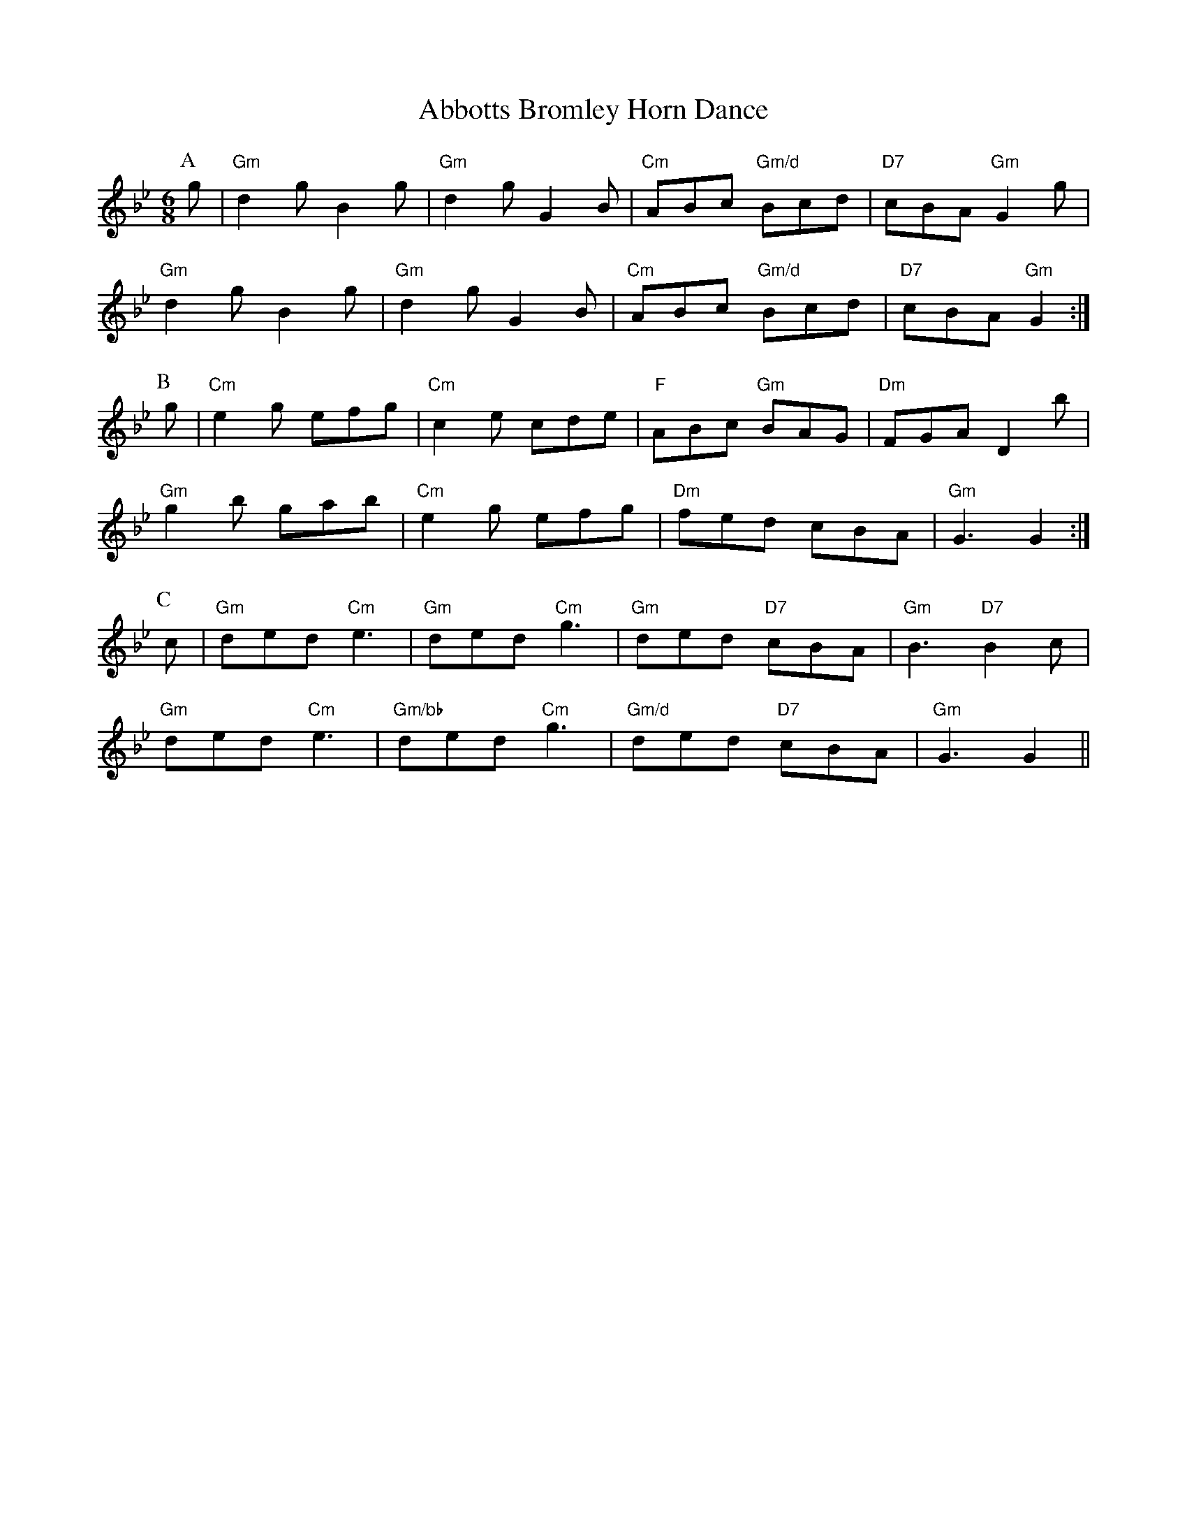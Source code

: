 
X: 1
T:Abbotts Bromley Horn Dance
% Nottingham Music Database
Y:ABC
S:EFDSS
M:6/8
K:Gm
P:A
g|"Gm"d2g B2g|"Gm"d2g G2B|"Cm"ABc "Gm/d"Bcd|"D7"cBA "Gm"G2g|
"Gm"d2g B2g|"Gm"d2g G2B|"Cm"ABc "Gm/d"Bcd|"D7"cBA "Gm"G2:|
P:B
g|"Cm"e2g efg|"Cm"c2e cde|"F"ABc "Gm"BAG|"Dm"FGA D2b|
"Gm"g2b gab|"Cm"e2g efg|"Dm"fed cBA|"Gm"G3 G2:|
P:C
c|"Gm"ded "Cm"e3|"Gm"ded "Cm"g3|"Gm"ded "D7"cBA|"Gm"B3 "D7"B2c|
"Gm"ded "Cm"e3|"Gm/bb"ded "Cm"g3|"Gm/d"ded "D7"cBA|"Gm"G3 G2||


X: 2
T:Abram Circle
% Nottingham Music Database
S:Trad
M:4/4
L:1/4
K:G
Q:1/4=180
D|:"G"GB/2c/2 "D7"de/2f/2|"G"ga "Em"b2|"G"gd "D7"d/2e/2d/2c/2|"G"B2 G2:||:
"C"ec eg/2e/2|"G"dB d2|"D7"Ad d/2e/2d/2c/2|[1"G"B2 "G7"d2:|[2"G"B2 G2||
M:6/8
L:1/8
Q:1/4=135
|:"D7"d2c"G"BAG |\
"D7"d2c"G"BAG |"C"e2dcBc |"C"e3g3 :|
"C"e2dcBc |"C"e3g3 |"Am"e2dcBc |"Am"e3gfe
|:"D"d2ef2g |"D"a2gfed |"C"e2g"D7"f2a |[1"G"g3gfe :|[2"G"g3G3||
M:4/4
L:1/4
Q:1/4=180
|:"G"GG/2G/2 BB|"G"dd g2|"G"dB "C"d/2c/2A/2B/2|"Am"cA "D7"G/2F/2E/2D/2|
M:4/4
L:1/4
"G"GG/2G/2 BB|"G"dd g2|"G"dB "D7"d/2c/2A/2F/2|[1"G"G2 GD:|[2"G"G2 Gd/2c/2||
|:"G"BG Bd|"D7"A3d/2c/2|"G"BG Bd|"D7"A3d/2c/2|"G"BG Bd|
"D7"A3/2B/2 AB/2c/2|"G"dB/2c/2 "D7"d/2c/2B/2A/2|[1"G"G2 Gd/2c/2:|[2"G"G3||


X: 3
T:Beaux of London City
% Nottingham Music Database
S:Adderbury [News] ch(AB3) 6
Y:ABCBCBCBCBCBC
M:9/8
K:F
P:A
C|
P:B
|:F3/2F/2F AGF A/2c3/2C|F2F A2G F2C|F3/2F/2F AGF A/2c3/2C|F3/2C/2F A2G F2C:|
P:C
c2B AGF Ac2|G2G G2A B3|c2B AGF A/2c3/2C|F3/2C/2F A2G F2C:|


X: 4
T:Blue Bells of Scotland
% Nottingham Music Database
S:[RD ex Blunt MSS] Ch(AB)6
Y:ABABC
M:4/4
L:1/4
K:G
P:A
D| g2 fe|d2 eF/2G/2|BB cA|G3 :|
P:B
d|BG Bd|gg eg|fd ec|d2 ef|g2 f|
P:C
e|


X: 5
T:Constant Billy
% Nottingham Music Database
S:Adderbury
Y:ABCDCBCD
M:6/8
K:A
P:A
E|
P:B
A2e c/2A3/2c|d2B G2E|
P:C
c3/2B/2A F2E|EFG A2E|
P:D
cde f3|Bcd e3|cde f3|Bcd e2(3e/2f/2g/2|a2e c/2A3/2c|d2B G2E||


X: 6
T:Lads a Bunchum
% Nottingham Music Database
S:Adderbury
Y:AB
M:2/2
K:F
P:A
FG|A3B ABcd|B2G2 G2AB|c2c2 cBAG|F2F2 F2:|
P:B
fe|d2c2 c2FG|A2A2 A2fe|d2c2 B2A2|G2F2 F2fe|
d2c2 c2FG|A2A2 A2fe|d2c2 A2F2|G2F2 F2:|F2|


X: 7
T:Highland Mary
% Nottingham Music Database
N:A(AB)4
Y:AABABABAB
S:Ascot via Coventry MM
M:4/4
L:1/4
K:G
P:A
D|"G"GG "D7"G/2F/2E/2D/2|"G"GA/2B/2 "C"cB/2c/2|"G"dd "C"A/2c/2B/2A/2|\
"Am"GF "D7"D2|
"G"GG "D7"G/2F/2E/2D/2|"G"GA/2B/2 "C"cB/2c/2|"G"dd "D7"A/2c/2B/2A/2|"G"G2 G||
P:B
B/2c/2|"G"dd dc/2B/2|"C"cc cB/2c/2|"G"de d/2c/2B/2A/2|"Am"GF "D7"D2|
"G"GG "D7"G/2F/2E/2D/2|"G"GA/2B/2 "C"cB/2c/2|"G"dd "D7"A/2c/2B/2A/2|"G"G2 G||


X: 8
T:Mrs Casey
% Nottingham Music Database
N:A(ABB)4
Y:AABBABBABBABB
S:Ascot via Coventry MM
M:6/8
K:D
P:A
"Bm"f2e d2B|BdB A2A|Bcd c2B|g3 f2e|d2B BdB|A2F A2A|Bcd e2f|d3 d3||
P:B
"D"d2e f2g|"D"aba "A7"a2f|"D"d2e f2g|"D7"a3 f2a|"G"b2a a2f|"G"g2g f3|
efe e2f|g3 f2e|d2B BdB|A2F A2A|Bcd e2f|d3 d3||


X: 9
T:Orange in Bloom
% Nottingham Music Database
N:A(ABBB)2(ACCC)2B
Y:AABBBABBBACCCACCCB
S:Ascot via Coventry MM
M:6/8
K:D
P:A
"D"dcd f2e|"G"d2B BdB|"D"ABA d2e|"D"fdd "A7"d2A|
"D"dcd f2e|"G"d2B BdB|"D"ABA d2e|fdd d3||
P:B
"D"fdf a2f|"A7"ede "D"f3|"D"faf "A"ede|"Bm"fdB "A7"A2A|
"D"dcd f2e|"G"d2B BdB|"D"ABA d2e|fdd d3||
P:C
"D"fdf a2f|"A7"ede "D"f3|\
M:4/4
L:1/4
"D"fa f2|"A"ed e2|"Bm"fd B2|\
M:6/8
L:1/8
"A7"A3 A3 |
"D"dcd f2e |"G"d2B BdB |"D"ABA d2e |fdd d3 ||


X: 10
T:Bonny Green Garters
% Nottingham Music Database
Y:BAAABCBC
S:Traditional Morris Farewell
M:6/8
K:D
P:A
A|"D"dcd AFA|"G"BcB "A7"A2(3A/2B/2c/2|"D"dcd "A/c+"efg|"Bm"fdf "A7"ecA|
"D"dcd AFA|"G"BcB "A7"A2(3A/2B/2c/2|"D"dcd "A7"efg|"D"f3 d2:|
K:G
P:B
d|"G"dcB "D7/a"AGF|"G/b"GAB "C"cde|"G"ded dcB|"A7"B3 "D7"A2d|
"G"dcB "D7/a"AGF|"G/b"GAB "C"cde|"G"ded dcB|"D7"A3 "G"G2:|
P:C
d|"G"dcB "D/f+"AGF|"Em"G3 "D7"A3|"G"dcB "D/f+"AGF|"Em"G3 "D7"A3|
"G"dcB "D7/a"AGF|"G/b"GAB "C"cde|"G"ded dcB|"D7"A3 "G"G2:|


X: 11
T:Cuckoo's Nest
% Nottingham Music Database
N:A(AABB)(AACC)
Y:AAABBAACC
S:Bledington
M:4/4
L:1/4
K:Gm
P:A
G/2A/2|"Gm"BB Gf|"Gm"dc/2B/2 "F"cc|"Gm""Bb"B/2A/2G "F"FG/2A/2|"Gm"BG G:|
P:B
d|"Gm"gg ga|"Gm"gd "C7"dd/2=e/2|"F"ff fg/2f/2|"C"=e/2f/2e/2d/2 c2|
"Gm"B/2c/2B/2A/2 Gf|"Gm"dc/2B/2 "F"cc|"Gm""Bb"B/2A/2G "F"FG/2A/2|"Gm"BG G:|
P:C
d|"D7"d2 "Gm"g2|"Cm/g"g2 "Gm"g2|"Gm"ag "Dm"f2|"Gm/d"d2 "Dm"d2|"C7"d=e "F"f2|\
"Bb/f"f2 "F"fa/2g/2|"C"=e/2f/2e/2d/2 c2|
"Gm"B/2c/2B/2A/2 Gf|"Gm"dc/2B/2 "F"cc|"Gm""Bb"B/2A/2G "F"FG/2A/2|"Gm"BG G:|


X: 12
T:Cuckoo's Nest
% Nottingham Music Database
S:Ilmington
P:AB
M:4/4
K:D
M:4/4
L:1/4
P:A
D/2E/2|"D"F/2G/2F/2E/2 Dd|"D"F/2G/2F/2E/2 Dd|"D"F/2G/2F/2E/2 "A7"D/2C/2D/2E/2|\
"D"FD D:|
P:B
(3D/2F/2A/2|"D"dd de/2d/2|"A"cA A3/2B/2|"C"=cc cd/2c/2|"G"B/2=c/2B/2A/2 G2|
"D"F/2G/2F/2E/2 Dd|"D"d/2B/2A/2F/2 "G"GE/2F/2|\
"D/a"G/2F/2E/2D/2 "A7"C/2D/2E/2G/2|"D"FD D:|


X: 13
T:Cuckoo's Nest
% Nottingham Music Database
S:Sherbourne
Y:AB
M:4/4
L:1/4
K:F
P:A
D/2E/2|"Dm"F/2G/2F/2E/2 Dd|"Dm"AA "C"G"Dm"A|"C"E/2G/2E/2D/2 CD/2E/2|\
"A7"FG "Dm"D:|
P:B
A|"Dm"dd de/2d/2|"A"^cA AA/2=B/2|"Am""C"cc cd/2c/2|"G"=BG G2|
"Dm"F/2G/2F/2E/2 Dd|"Dm"AA "C"G"Dm"A|"C"E/2G/2E/2D/2 CD/2E/2|"A7"FG "Dm"D:|


X: 14
T:The Forester
% Nottingham Music Database
N:A(ABB) times 4
Y:AABBABBABBABB
S:Fieldtown
M:4/4
L:1/4
K:D
P:A
(3A/2B/2c/2|"D"d/2c/2d/2e/2 d(3E/2F/2G/2|"D"A/2B/2A/2F/2 D(3A/2B/2c/2|\
"D"d/2c/2d/2e/2 f/2e/2d/2e/2|"Em"f/2e/2e/2d/2 "A7"e/2g/2f/2e/2|
"D"d/2c/2d/2e/2 d/2A/2F/2G/2|"D"A/2B/2A/2F/2 D(3E/2F/2G/2|\
"D"A/2B/2A/2G/2 F/2A/2d/2e/2|"D"f/2d/2"A7"e/2c/2 "D"d||
P:B
A/2G/2|"D"F/2A/2d/2A/2 F/2A/2d/2A/2|"G"BG G(3c/2B/2A/2|\
"E7"^G/2B/2e/2B/2 G/2B/2e/2B/2|
"A7"cA AG|"D"Fd dc|"G"B/2A/2B/2c/2 "A"de|"Bm"g/2f/2e/2d/2 "A7"c/2A/2B/2c/2|\
"D"dd d:|


X: 15
T:Jockey to the Fair
% Nottingham Music Database
S:McCuskers
Y:AB
M:6/8
K:G
P:A
D|"G"G2A B2c|"G"dge d2c|"G"BdB GFG|"Am"cBc ABc|
"D"d^cd "A7"efg|"D"f/2g/2af d2g|"Em"fed "A7"AB^c|"D7"d3 d2:|
P:B
(3e/2f/2g/2|"D"afd afd|"C"cBc "G"B2c|"G"dgd dgd|"C"cBc "G"Bcd|
"C"e2f gfe|"G"d2c Bcd|"C"edc "D"BcA|"Em"B2G "D7/f+"E2D|"G"GAG GBd|
"C"e2f gfe|"G"dBG A2B|"C""Em"E2F "D"G2A|"G"B2g "D"B2A|"G"G3 G2:|


X: 16
T:Leapfrog
% Nottingham Music Database
N:(ABB)4
Y:ABBABBABBABB
S:Bledington
M:4/4
L:1/4
K:Bb
P:A
F|"Bb"B3/2B/2 "Eb"Bc|"Bb"B2 "F7"FF|"Bb"DE "Eb"FG|"Bb"F2 "F7"FF|\
"Bb"B3/2B/2 "Eb"Bc|"Bb"B2 "F7"FF|"Bb"DE "Eb"FG|
"Bb"F2 "F7"FF|"Bb"B3/2B/2 "Eb"Bc|"Bb"B2 BB|"C7"AB cd|"F7"c2 c2|\
"Bb"B/2c/2d/2c/2 Bf/2e/2|"F7"dc "Bb"B||
P:B
c|"Bb"dd "Gm"d/2e/2f/2d/2|"Cm"ec "F7"c2|"Bb"dd/2c/2 Bd|\
"C7""Eb"c/2B/2A/2G/2 "F7""F"F2|
"Bb""Gm"BA/2G/2 FB|"Eb"cB/2A/2 "F"Bc|"Gm"dc/2B/2 "F7/a"A/2B/2c/2A/2|\
"Bb"B2 B:|


X: 17
T:Morning Star
% Nottingham Music Database
S:Bledington
Y:AB
M:4/4
L:1/4
K:G
P:A
G/2A/2|"Em"B/2c/2B/2G/2 EF/2G/2|"D"A/2c/2A/2F/2 DG/2A/2|\
"Em"B/2c/2B/2G/2 "Am"EA/2F/2|"D7"DG "G"G:|
P:B
G/2A/2|"G"BB dd|"C"e/2g/2f/2e/2 "D7"d/2c/2B/2A/2|"G"G/2A/2B/2c/2 dd|\
"C"e/2g/2f/2e/2 "D"d3/2c/2|
"G""Em"BB/2c/2 dd|"C"e/2g/2f/2e/2 "G"d/2B/2G|"Am"A/2B/2c/2A/2 "D7"F/2G/2A/2F/2|"G"DG G:|


X: 18
T:Morris Off
% Nottingham Music Database
S:Rattlebones
M:4/4
L:1/4
K:G
d|"G"g/2f/2g/2e/2 dg|"Am"a/2g/2f/2e/2 "D"d2|"C"c'a "G"bg|"D"a/2g/2f/2e/2 d2|
"Em"g/2f/2g/2e/2 dg|"C"a/2g/2f/2e/2 "D"d2|"C"c'/2b/2a/2g/2 "D7"f/2d/2e/2f/2|\
"G"gb g:|


X: 19
T:Morris Off
% Nottingham Music Database
S:Bidford
M:4/4
L:1/4
K:G
B/2c/2|"G"dd de|d3c|"G"BG GA|"D"F2 D2|"G"BG "D7"GA|"G"BG "D7"GA|"G"BG GA|\
"D"F2 D|


X: 20
T:Princess Royal
% Nottingham Music Database
Y:AAFBCBCB
S:Abingdon
M:4/4
L:1/4
K:G
P:A
d/2c/2|"G"B"D"A "G"Gd/2c/2|"G"B"D"A "G"Gg|"C"e3/2d/2 ce|"G"d3/2c/2 Bd|
"Am"cB AG|"D7"F/2G/2A/2F/2 Dd/2c/2|\
"G"B/2A/2B/2G/2 "D7"AF|"G"G2 G:|
P:F
G|
P:B
"C"e3/2e/2 ed|"C"ef g2|"C/e"gf ed|"G/d"B/2A/2G/2B/2 "D7"A2|\
"G"GG "D7"A3/2A/2|"G"B/2A/2G g3/2f/2|
"G"gd "C"e2|"G"dB "C"c2|"Am"cB AG|\
"D7"F/2G/2A/2F/2 Dd/2c/2|"G"B/2A/2B/2G/2 "D7"AF|"G"G4||
P:C
zz dc |"G"B2 "D"A2|"Em"G2 "D7"dc|"G"B2 "D"A2|"Em"G2 g2|"C"e3d|"C"c2 e2|"G"d3c|
M:2/4
"G"B3/2d/2|\
M:4/4
"Am"cB AG|"D7"F/2G/2A/2F/2 Dd/2c/2|\
"G"B/2A/2B/2G/2 "D7"AF|"G"G4||


X: 21
T:Princess Royal
% Nottingham Music Database
Y:AAFBCBCB
S:Bampton
M:4/4
L:1/4
K:Gm
P:A
d/2c/2|"Gm"B"D"A "Gm"Gd/2c/2|"Gm"B"D"A "Gm"GB/2d/2|"Cm"ec c/2d/2e/2c/2|\
"Gm"dd/2c/2 B/2A/2B/2d/2|cB AG|"Bb/d"F/2G/2F/2D/2 Bd/2c/2|"Cm"BA/2G/2 "D7"Fd|"Gm"G2 G:|
P:F
G|
P:B
"Gm"bb ba/2b/2|"Cm"c'c c2|"Gm"b/2a/2g/2f/2 "Cm"e/2d/2c/2B/2|"F"A/2c/2F F"D7"^F\
|"Gm"GG/2A/2 "D7"B/2B/2B/2c/2|
"Gm"dd g2|"Dm"fd "Cm"e2|"Dm"dB "Cm"c2|"Gm"d/2c/2B/2A/2 "D7"G/2A/2B/2c/2|\
"Gm"dG Gd/2c/2|"Cm"BA/2G/2 "D7"Fd|"Gm"G4:|
P:C
"Gm/bb"dc "Cm"B2|"D7"A2 "Gm"G2|"Gm/bb"dc "Cm"B2|"D7"A2 "Gm"G2|"Gm/bb"Bd "Cm"e2\
|"Cm"c2 cd|"Cm"ec "Gm"d2|
"Gm"B2 B/2A/2B/2d/2|cB AG|"Bb/d"F/2G/2F/2D/2 Bd/2c/2|\
"Cm"BA/2G/2 "D7"Fd|"Gm"G4:|


X: 22
T:Princess Royal
% Nottingham Music Database
Y:AAB
S:McCuskers
M:4/4
L:1/4
K:Am
P:A
e/2d/2|"Am"cB/2c/2 Ae/2^f/2|"Am"e/2d/2c/2B/2 A/2c/2e|"D"^fd df/2g/2|\
"Am"e/2d/2c/2B/2 cB/2A/2|
"G"Bg BG|"Am"A/2B/2A/2G/2 Ee/2d/2|"Am"c/2B/2A/2c/2 "Em"B/2A/2G/2B/2|"Am"A2 A:|
P:B
z|"Am"ea a/2g/2a/2b/2|"Am"a/2g/2e/2^f/2 "G"gd|"Am"e/2g/2^f/2a/2 g/2f/2e|\
"G"d/2c/2B/2A/2 GA/2B/2|
"Am"cc "D"dd|e/2^f/2g/2e/2 a/2b/2a/2g/2|"D"^fA fg/2f/2|"Am"eA "D"de/2d/2|
"Am"cB/2c/2 "Em"A/2B/2c/2d/2|"Am"eA Ae/2d/2|"Am"c/2B/2A/2c/2 "Em"B/2A/2G/2B/2|\
"Am"A2 A||


X: 23
T:Fieldtown Processional
% Nottingham Music Database
S:Fieldtown
M:4/4
L:1/4
Y:ABA
K:G
P:A
G/2A/2|"G"BA BG|"Am"AA A2|"D7"cB/2c/2 Ac|"G"BG "D7"G2|"G"B/2c/2d "C"ef|"G"gd "C"ec|\
"G"BG "D7"AF|"G"G2 G:|
P:B
d|"G"g2 gf|"C"fe e2|"A7"a3/2b/2 ag|"D7"fd d2|"G"gf gf|"C"ed eg|"D"fd "A7"e^c|\
"D7"dcB||


X: 24
T:Gisburn Processional
% Nottingham Music Database
S:Eric Foxley
Y:ASBSASBSAS
M:6/8
K:G
P:A
dc|"G"B2B BAB|"G"d2B BAB|"C"c2e g2e|"G"d2B BAB|
"Am"c2A "D7"AGA|"G"B2G G2B|"Am"A2B A2B|"D7"A2d d2c|
P:S
"G"B2B BAB|"G"d2B BAB|"C"c2e g2e|"G"d2B BAB|
"Am"c2A "D7"AGA|"G"B2G G2F|\
"C"E2e "D7"d2c|"G"B2G G||
P:B
Bc|"G"d2c Bcd|"C"e2f g2a|"G"b2a gfe|"G"d2B Bcd|
"C"e2e ecA|"G"d2d dBG|"Am"c2A B2G|"D7"F2A d2c||


X: 25
T:Tideswell Processional
% Nottingham Music Database
S:Eric Foxley
M:4/4
L:1/4
K:G
d|:"G"B/2d/2d/2g/2 g/2d/2d/2g/2|"C"g/2e/2"D7"d/2c/2 "G"BG:|
"C"c/2d/2(3e/2d/2c/2 "G"B/2d/2d|"C"c/2d/2(3e/2d/2c/2 "G"BG|\
"C"c/2d/2(3e/2d/2c/2 "G"B/2d/2d|"C"e/2g/2"D7"f/2a/2 "G"g||


X: 26
T:Wheatley Processional
% Nottingham Music Database
S:Eric Foxley
M:4/4
L:1/4
K:G
e|:"G"dB "C"A3/2E/2|"C"EE "G"D3/2D/2|"G"GB AG|"D"A2 "C"e2|"G"dB "C"A3/2G/2|
"C"AE "G"D3/2D/2|"G"GB AG|"G"d2 "D7"GG/2A/2|"G"Bd "C"g3/2e/2|"G"dB "D7"AG/2A/2|
"G"Bd gd|"C"e2 g3/2e/2|"G"dB "Am"A3/2E/2|"Am"EE "G"D3/2D/2|"G"GB AG|A2 e2:||


X: 27
T:Winster Processional
% Nottingham Music Database
S:Eric Foxley
M:4/4
L:1/4
K:G
d|"G"gd "D7"de/2f/2|"G"gd "D7"de/2f/2|"G"gd "D7"dc|[1"G"B2 G:|[2"G" B2 G2 ||
|:"C"ce ed/2c/2|"G"Bd dc/2B/2|"D7"A3/2B/2 cd|"G"B2 "G7"G2:|


X: 28
T:Sweet Jenny Jones
% Nottingham Music Database
S:Adderbury
M:3/4
L:1/4
Y:ABA
K:C
P:A
A/2B/2|cGE|C3/2D/2E|FAd|BGB|cGE|F3/2G/2A|GcB|c2:|
P:B
c/2d/2|ece|dBG|cAc|BGc/2d/2|ece|dBG|cBA|G2||


X: 29
T:Singing of the Travels
% Nottingham Music Database
S:Symondsbury
M:4/4
L:1/4
K:G
d3/2d/2 |"G"ed dB|"C"c2 d3/2c/2|"G"cB AG|"Am"GF "D7"ED|"G"G2 GA|"Em"B2 AG|\
"Am"D4-|"D7"D2 d3/2d/2|
"G"ed dB|"C"c2 d3/2c/2|"G"cB AG|"Am"d4-|"D"d2 dc|"G"Bd dd|"Am"d2 "D7"d2|"G"G4-\
|"G"G3||


X: 30
T:Valentine
% Nottingham Music Database
N:A(ABBB)(ACCC)A
Y:A ABBB ACCC A
S:Fieldtown
M:6/8
K:G
P:A
g|"C"gfe ede|"C"edc cBc|"G"dBg dBG|"Am"FAA "D"A2g|
"C"gfe ede|"C"edc cBc|"G"dBG "D7"DAF|"G"GAG G2||
P:B
B/2c/2|"G"ded dBd|"G"BGG G2A/2B/2|"C"cAc "G"BGB|"Am"FAA "D7"A2B/2c/2|
"G"ded dBd|"G"BGG GBd|"C"efg "G"dBd|"G"BGG G2||
P:C
B/2c/2|"G"ded dBd|"G"BGG G2A/2B/2|
M:4/4
L:1/4
"C"cA "D7"c2|"G"BG "Em"B2|"Am"FA "A7"A2|
"D7"A2 -AB/2c/2|\
M:6/8
L:1/8
"G"ded dBd |"G"BGGGBd |"C"efg"G"dBd |"G"BGG G2||


X: 31
T:William and Nancy
% Nottingham Music Database
N:A(AABBB)2(AACCC)2
Y:A AABBB AABBB AACCC AACCC
S:Bledington
M:6/8
K:G
P:A
D|"G"G2G GBd|"C"e2e "G"dBG|"D7"A2d "G"BAG|"C"E2F "G"G2:|
P:B
d|"G"e2d B2d|"C"gfe "D7"d2d|"G"e2d B2d|"A7""C"gfe "D7""D"d2c|
"G""Em"B2B Bcd|"C"e2e "G"dBG|"D7"A2d "G"BAG|"C"E2F "G"G2:|
P:C
d|"G"d3 "C"e3|"G"d3 "Em"B3|"G"d3 "C"g3/2f3/2|"C"e3 "G"d3|"D7"d3 "G"e3|"G"d3 B2d|\
"A7""C"gfe "D7""D"d2c|"G"B2B Bcd|"C"e2e "G"dBG|"D7"A2d "G"BAG|"C"E2F "G"G2:|

